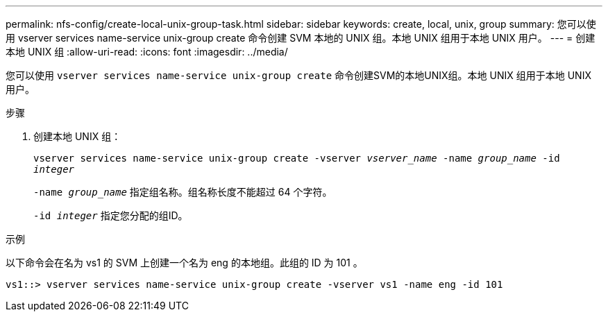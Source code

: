 ---
permalink: nfs-config/create-local-unix-group-task.html 
sidebar: sidebar 
keywords: create, local, unix, group 
summary: 您可以使用 vserver services name-service unix-group create 命令创建 SVM 本地的 UNIX 组。本地 UNIX 组用于本地 UNIX 用户。 
---
= 创建本地 UNIX 组
:allow-uri-read: 
:icons: font
:imagesdir: ../media/


[role="lead"]
您可以使用 `vserver services name-service unix-group create` 命令创建SVM的本地UNIX组。本地 UNIX 组用于本地 UNIX 用户。

.步骤
. 创建本地 UNIX 组：
+
`vserver services name-service unix-group create -vserver _vserver_name_ -name _group_name_ -id _integer_`

+
`-name _group_name_` 指定组名称。组名称长度不能超过 64 个字符。

+
`-id _integer_` 指定您分配的组ID。



.示例
以下命令会在名为 vs1 的 SVM 上创建一个名为 eng 的本地组。此组的 ID 为 101 。

[listing]
----
vs1::> vserver services name-service unix-group create -vserver vs1 -name eng -id 101
----